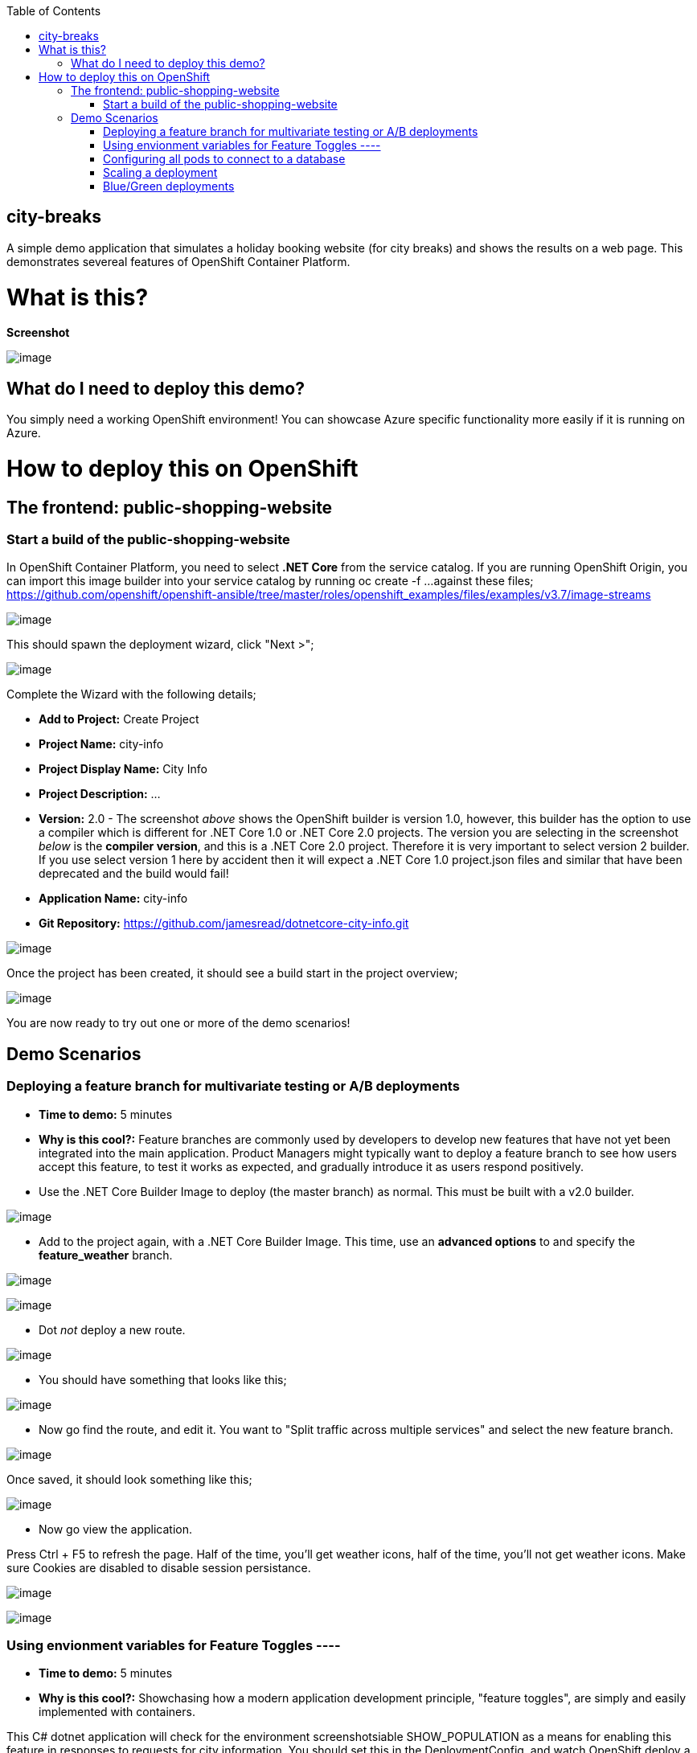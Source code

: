 :toc:

[[city-breaks]]
city-breaks
-----------

A simple demo application that simulates a holiday booking website (for
city breaks) and shows the results on a web page. This demonstrates
severeal features of OpenShift Container Platform.

= What is this?

*Screenshot*

image:screenshots/screenshot.png[image]

[[what-do-i-need-to-deploy-this-demo]]
== What do I need to deploy this demo?

You simply need a working OpenShift environment! You can showcase Azure
specific functionality more easily if it is running on Azure.

[[how-to-deploy-this-on-openshift]]
= How to deploy this on OpenShift

== The frontend: public-shopping-website

=== Start a build of the public-shopping-website

In OpenShift Container Platform, you need to select *.NET Core* from the
service catalog. If you are running OpenShift Origin, you can import
this image builder into your service catalog by running oc create -f ...
against these files;
https://github.com/openshift/openshift-ansible/tree/master/roles/openshift_examples/files/examples/v3.7/image-streams

image:screenshots/dotnetcorebuilder.png[image]

This should spawn the deployment wizard, click "Next >";

image:screenshots/dotnetDeploymentWizard1.png[image]

Complete the Wizard with the following details;

* *Add to Project:* Create Project
* *Project Name:* city-info
* *Project Display Name:* City Info
* *Project Description:* ...
* *Version:* 2.0 - The screenshot _above_ shows the OpenShift builder is
version 1.0, however, this builder has the option to use a compiler
which is different for .NET Core 1.0 or .NET Core 2.0 projects. The
version you are selecting in the screenshot _below_ is the *compiler
version*, and this is a .NET Core 2.0 project. Therefore it is very
important to select version 2 builder. If you use select version 1 here
by accident then it will expect a .NET Core 1.0 project.json files and
similar that have been deprecated and the build would fail!
* *Application Name:* city-info
* *Git Repository:*
https://github.com/jamesread/dotnetcore-city-info.git

image:screenshots/dotnetDeploymentWizard2.png[image]

Once the project has been created, it should see a build start in the
project overview;

image:screenshots/appOverview.png[image]

You are now ready to try out one or more of the demo scenarios!

[[demo-scenarios]]
== Demo Scenarios

=== Deploying a feature branch for multivariate testing or A/B deployments 

* *Time to demo:* 5 minutes
* *Why is this cool?:* Feature branches are commonly used by developers
to develop new features that have not yet been integrated into the main
application. Product Managers might typically want to deploy a feature
branch to see how users accept this feature, to test it works as
expected, and gradually introduce it as users respond positively.

* Use the .NET Core Builder Image to deploy (the master branch) as
normal. This must be built with a v2.0 builder.

image:screenshots/dotnetBuilder.png[image]

* Add to the project again, with a .NET Core Builder Image. This time,
use an *advanced options* to and specify the *feature_weather* branch.

image:screenshots/advOptions.png[image]

image:screenshots/gitReference.png[image]

* Dot _not_ deploy a new route.

image:screenshots/noRoute.png[image]

* You should have something that looks like this;

image:screenshots/overview.png[image]

* Now go find the route, and edit it. You want to "Split traffic across
multiple services" and select the new feature branch.

image:screenshots/splitRoute.png[image]

Once saved, it should look something like this;

image:screenshots/splitRouteOverview.png[image]

* Now go view the application.

Press Ctrl + F5 to refresh the page. Half of the time, you'll get
weather icons, half of the time, you'll not get weather icons. Make sure
Cookies are disabled to disable session persistance.

image:screenshots/withWeather.png[image]

image:screenshots/withoutWeather.png[image]

=== Using envionment variables for Feature Toggles ----

* *Time to demo:* 5 minutes
* *Why is this cool?:* Showchasing how a modern application development
principle, "feature toggles", are simply and easily implemented with
containers.

This C# dotnet application will check for the environment
screenshotsiable SHOW_POPULATION as a means for enabling this feature in
responses to requests for city information. You should set this in the
DeploymentConfig, and watch OpenShift deploy a new version
automatically.

image:screenshots/editDcEnv.png[image]

Wait a moment while the application redeploys (necessary for environment
screenshotsiables to take effect).

You should see your city information pop up now with population numbers;

image:screenshots/addPopulation.png[image]

=== Configuring all pods to connect to a database 

* *Time to demo:* 5 minutes
* *Why is this cool?:* Showcases how microservice workloads absolutely
don't have to be stateless only, and how configuration is commonly
acheived with containers.

[cols=",,",options="header",]
|===============================================================
|Environment Vaiable |Example |Description
|DATABASE_USERNAME |SA |Your MsSQL Database Username
|DATABASE_PASSWORD |toomanysecrets |Your MsSQL Database Password
|===============================================================

The database schema can be found in /screenshots/databaseSchema.sql in
this Git repo.

The database name and the single table name are both hard-coded to
city-info.

=== Scaling a deployment

* *Time to demo:* 3
* *Why is this cool?:* To show how scaling is so super easy!

You can scale the city-info project at any time, just using the up/down
scale buttons. This will not impact existing connected users negatively.

image:screenshots/scalePods.png[image]

When you view the dashboard, you will see the city-info is provided with
a pod hostname. When you scale the application however, you will
probably see get updates from a single pod.

This is because OpenShift sets a browser cookie, which sticks you onto
one pod by default. You can easily overcome this, block the OpenShift
cookie in your browser like so;

image:screenshots/blockCookies1.png[image]

image:screenshots/blockCookies2.png[image]

=== Blue/Green deployments 

TODO :)
